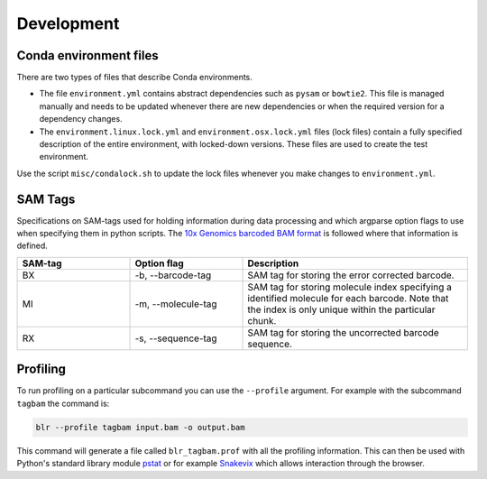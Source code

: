 Development
===========

Conda environment files
-----------------------

There are two types of files that describe Conda environments.

- The file ``environment.yml`` contains abstract dependencies such as ``pysam`` or
  ``bowtie2``. This file is managed manually and needs to be
  updated whenever there are new dependencies or when the required version for a
  dependency changes.

- The ``environment.linux.lock.yml`` and ``environment.osx.lock.yml`` files
  (lock files) contain a fully specified description of the entire environment,
  with locked-down versions.  These files are used to create the test
  environment.

Use the script ``misc/condalock.sh`` to update the lock files whenever you make
changes to ``environment.yml``.


SAM Tags
--------
Specifications on SAM-tags used for holding information during data processing and which argparse
option flags to use when specifying them in python scripts. The `10x Genomics barcoded BAM format
<https://support.10xgenomics.com/genome-exome/software/pipelines/latest/output/bam>`_ is followed
where that information is defined.

..  csv-table::
    :header: "SAM-tag", "Option flag", "Description"
    :widths: 20, 20, 40

    "BX", "-b, --barcode-tag", "SAM tag for storing the error corrected barcode."
    "MI", "-m, --molecule-tag", "SAM tag for storing molecule index specifying a identified molecule
    for each barcode. Note that the index is only unique within the particular chunk."
    "RX", "-s, --sequence-tag", "SAM tag for storing the uncorrected barcode sequence."

Profiling
---------

To run profiling on a particular subcommand you can use the ``--profile`` argument. For example with 
the subcommand ``tagbam`` the command is:

..  code-block:: bash

    blr --profile tagbam input.bam -o output.bam

This command will generate a file called ``blr_tagbam.prof`` with all the profiling information. This 
can then be used with Python's standard library module 
`pstat <https://docs.python.org/3/library/profile.html#pstats.Stats>`_ 
or for example `Snakevix <https://jiffyclub.github.io/snakeviz/>`_ which allows interaction through the browser. 
